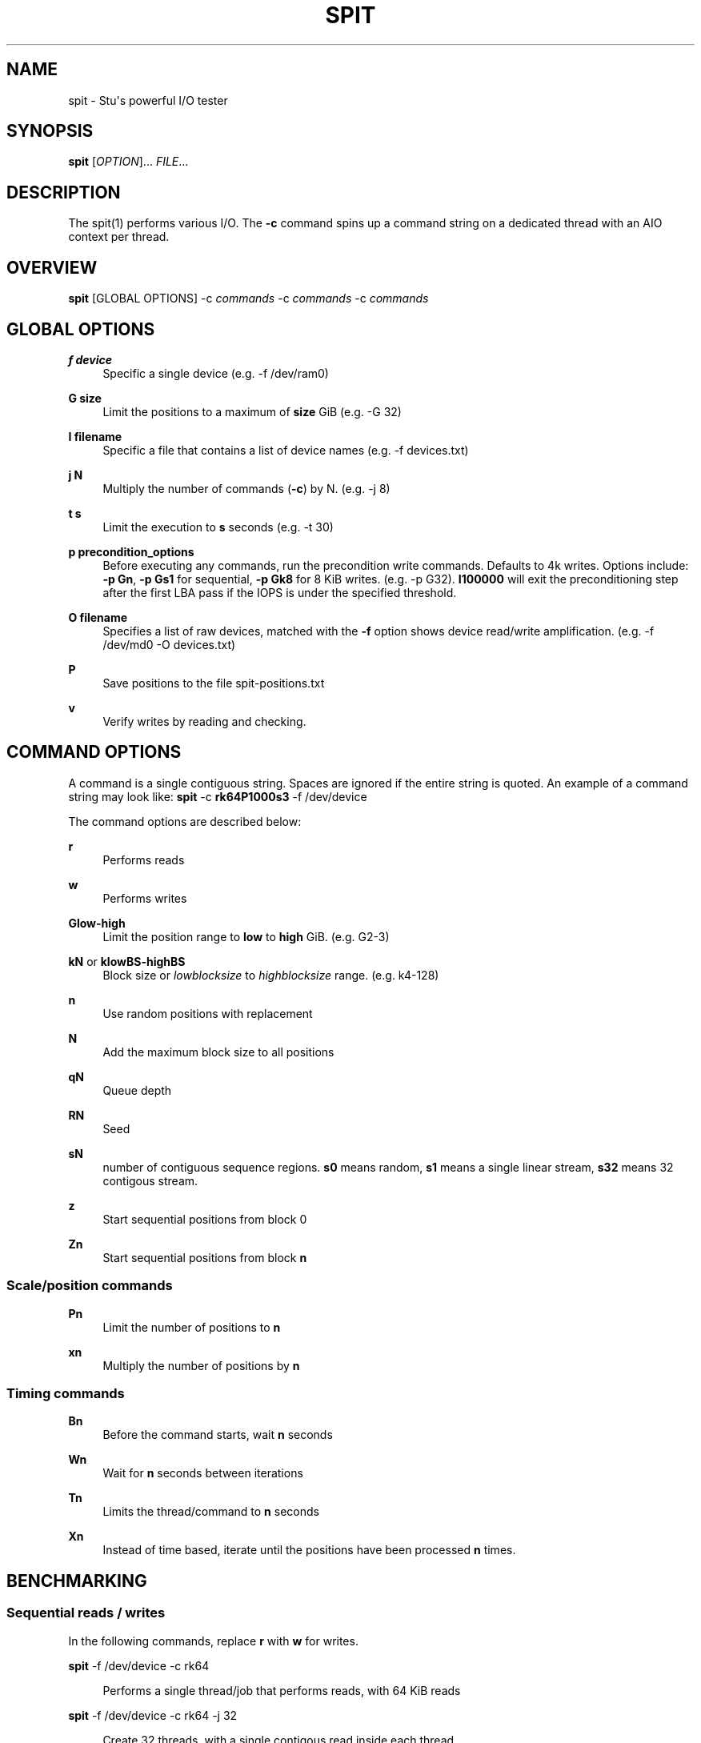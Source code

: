 '\" t
.\"     Title: spit
.\"    Author: Stuart Inglis, Ph.D.
.\" Generator: Asciidoctor 1.5.5
.\"      Date: 2019-07-04
.\"    Manual: spit manual
.\"    Source: spit 1.1
.\"  Language: English
.\"
.TH "SPIT" "1" "2019-07-04" "spit 1.1" "spit manual"
.ie \n(.g .ds Aq \(aq
.el       .ds Aq '
.ss \n[.ss] 0
.nh
.ad l
.de URL
\\$2 \(laURL: \\$1 \(ra\\$3
..
.if \n[.g] .mso www.tmac
.LINKSTYLE blue R < >
.SH "NAME"
spit \- Stu\(aqs powerful I/O tester
.SH "SYNOPSIS"
.sp
\fBspit\fP [\fIOPTION\fP]... \fIFILE\fP...
.SH "DESCRIPTION"
.sp
The spit(1) performs various I/O. The \fB\-c\fP command spins up a command
string on a dedicated thread with an AIO context per thread.
.SH "OVERVIEW"
.sp
\fBspit\fP [GLOBAL OPTIONS] \-c \fIcommands\fP \-c \fIcommands\fP \-c \fIcommands\fP
.SH "GLOBAL OPTIONS"
.sp
\fBf device\fP
.RS 4
Specific a single device (e.g. \-f /dev/ram0)
.RE
.sp
\fBG size\fP
.RS 4
Limit the positions to a maximum of \fBsize\fP GiB (e.g. \-G 32)
.RE
.sp
\fBI filename\fP
.RS 4
Specific a file that contains a list of device names (e.g. \-f devices.txt)
.RE
.sp
\fBj N\fP
.RS 4
Multiply the number of commands (\fB\-c\fP) by N. (e.g. \-j 8)
.RE
.sp
\fBt s\fP
.RS 4
Limit the execution to \fBs\fP seconds (e.g. \-t 30)
.RE
.sp
\fBp precondition_options\fP
.RS 4
Before executing any commands, run the precondition write
commands. Defaults to 4k writes. Options include: \fB\-p Gn\fP, \fB\-p Gs1\fP for
sequential, \fB\-p Gk8\fP for 8 KiB writes. (e.g. \-p G32). \fBI100000\fP will exit
the preconditioning step after the first LBA pass if the IOPS is under the specified threshold.
.RE
.sp
\fBO filename\fP
.RS 4
Specifies a list of raw devices, matched with the \fB\-f\fP option shows
device read/write amplification. (e.g. \-f /dev/md0 \-O devices.txt)
.RE
.sp
\fBP\fP
.RS 4
Save positions to the file \f[CR]spit\-positions.txt\fP
.RE
.sp
\fBv\fP
.RS 4
Verify writes by reading and checking.
.RE
.SH "COMMAND OPTIONS"
.sp
A command is a single contiguous string. Spaces are ignored if the
entire string is quoted. An example of a command string may look like:
\fBspit\fP \-c \fBrk64P1000s3\fP \-f /dev/device
.sp
The command options are described below:
.sp
\fBr\fP
.RS 4
Performs reads
.RE
.sp
\fBw\fP
.RS 4
Performs writes
.RE
.sp
\fBGlow\-high\fP
.RS 4
Limit the position range to \fBlow\fP to \fBhigh\fP GiB. (e.g. G2\-3)
.RE
.sp
\fBkN\fP or \fBklowBS\-highBS\fP
.RS 4
Block size or \fIlowblocksize\fP to \fIhighblocksize\fP range. (e.g. k4\-128)
.RE
.sp
\fBn\fP
.RS 4
Use random positions with replacement
.RE
.sp
\fBN\fP
.RS 4
Add the maximum block size to all positions
.RE
.sp
\fBqN\fP
.RS 4
Queue depth
.RE
.sp
\fBRN\fP
.RS 4
Seed
.RE
.sp
\fBsN\fP
.RS 4
number of contiguous sequence regions. \fBs0\fP means random, \fBs1\fP means
a single linear stream, \fBs32\fP means 32 contigous stream.
.RE
.sp
\fBz\fP
.RS 4
Start sequential positions from block 0
.RE
.sp
\fBZn\fP
.RS 4
Start sequential positions from block \fBn\fP
.RE
.SS "Scale/position commands"
.sp
\fBPn\fP
.RS 4
Limit the number of positions to \fBn\fP
.RE
.sp
\fBxn\fP
.RS 4
Multiply the number of positions by \fBn\fP
.RE
.SS "Timing commands"
.sp
\fBBn\fP
.RS 4
Before the command starts, wait \fBn\fP seconds
.RE
.sp
\fBWn\fP
.RS 4
Wait for \fBn\fP seconds between iterations
.RE
.sp
\fBTn\fP
.RS 4
Limits the thread/command to \fBn\fP seconds
.RE
.sp
\fBXn\fP
.RS 4
Instead of time based, iterate until the positions have been processed
\fBn\fP times.
.RE
.SH "BENCHMARKING"
.SS "Sequential reads / writes"
.sp
In the following commands, replace \fBr\fP with \fBw\fP for writes.
.sp
\fBspit\fP \-f /dev/device \-c rk64
.sp
.if n \{\
.RS 4
.\}
.nf
Performs a single thread/job that performs reads, with 64 KiB reads
.fi
.if n \{\
.RE
.\}
.sp
\fBspit\fP \-f /dev/device \-c rk64 \-j 32
.sp
.if n \{\
.RS 4
.\}
.nf
Create 32 threads, with a single contigous read inside each thread
.fi
.if n \{\
.RE
.\}
.sp
\fBspit\fP \-f /dev/device \-c r32k64
.sp
.if n \{\
.RS 4
.\}
.nf
Create a single threads, break the device into 32 contiguous regions
.fi
.if n \{\
.RE
.\}
.SS "Random read / writes"
.sp
\fBspit\fP \-f /dev/device \-c rs0
.sp
.if n \{\
.RS 4
.\}
.nf
Performs a single thread/job, random 4KiB reads
.fi
.if n \{\
.RE
.\}
.sp
\fBspit\fP \-f /dev/device \-c rs0 \-j 32
.sp
.if n \{\
.RS 4
.\}
.nf
Creates 32 threads, reads random 4KiB reads
.fi
.if n \{\
.RE
.\}
.sp
\fBspit\fP \-f /dev/device \-c rs0 \-j 32 \-G1
.sp
.if n \{\
.RS 4
.\}
.nf
Creates 32 threads, reads randomly 4KiB reads, limited to first 1 GiB.
For devices with cache these operations should be cached.
.fi
.if n \{\
.RE
.\}
.sp
\fBspit\fP \-f /dev/device \-c rP10000
.sp
.if n \{\
.RS 4
.\}
.nf
Read from the first 10,000 positions (4 KiB) blocks in a device.
.fi
.if n \{\
.RE
.\}
.SS "Mixing reads/writes"
.sp
\fBspit\fP \-f /dev/device \-c mP10000 \-c rk64
.sp
.if n \{\
.RS 4
.\}
.nf
Two threads, one reading/write metadata to 10,000 positions. Another
thread performing sequential reads.
.fi
.if n \{\
.RE
.\}
.sp
\fBspit\fP \-f /dev/device \-c w \-c r
.sp
.if n \{\
.RS 4
.\}
.nf
Two threads, both sequential, one reading, one writing.
.fi
.if n \{\
.RE
.\}
.sp
\fBspit\fP \-f /dev/device \-c ws0 \-c rs0
.sp
.if n \{\
.RS 4
.\}
.nf
Two threads, both random, one reading, one writing.
.fi
.if n \{\
.RE
.\}
.sp
\fBspit\fP \-f /dev/device \-c ws1G0\-100 \-c ws0G100\-200
.sp
.if n \{\
.RS 4
.\}
.nf
On a 200 GiB perform linear writes in the first half and
random writes on the second half.
.fi
.if n \{\
.RE
.\}
.SS "SNIA latency graphs"
.sp
\fBspit\fP \-p G \-f /dev/device \-c rs0n \-t 3600
.sp
.if n \{\
.RS 4
.\}
.nf
To generate the Response Time Histogram \- Confidence Level Plot of
the SNIA SSS PTS 2.0.1 use the above command. This will run a
preconditioning step, 2x the size of the device LBA.  The proceed
with a random 4k read pattern, reordering after each pass.  The
output will be written \(aqspit\-latency\-read.gnu\(aq which can be loaded
into gnuplot.
.fi
.if n \{\
.RE
.\}
.SH "EXIT STATUS"
.sp
\fB0\fP
.RS 4
Success.
.RE
.sp
\fBnon\-zero\fP
.RS 4
Failure (syntax of usage error).
.RE
.SH "BUGS"
.sp
Bugs will be rewarded by choc fish.
.SH "AUTHOR(S)"
.sp
\fBStuart Inglis, Ph.D.\fP
.RS 4
Author(s).
.RE